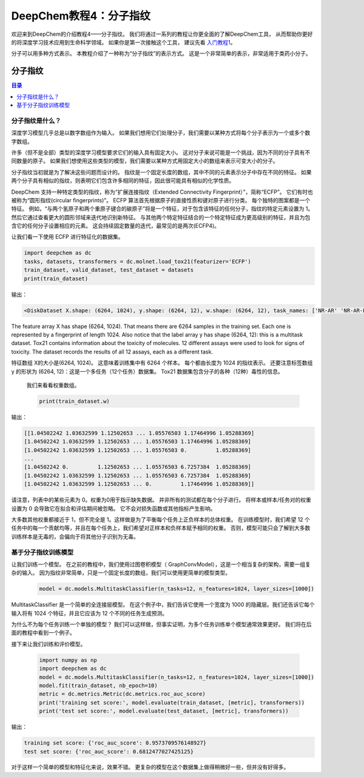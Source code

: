 DeepChem教程4：分子指纹
==========================================================


欢迎来到DeepChem的介绍教程4——分子指纹。
我们将通过一系列的教程让你更全面的了解DeepChem工具，
从而帮助你更好的将深度学习技术应用到生命科学领域。
如果你是第一次接触这个工具，
建议先看 `入门教程1 <https://deepchembook.readthedocs.io/zh_CN/latest/examples/tutorials/01_start.html>`_。


分子可以用多种方式表示。 本教程介绍了一种称为“分子指纹”的表示方式。 这是一个非常简单的表示，非常适用于类药小分子。 


分子指纹
---------------------------

.. contents:: 目录
    :local:



分子指纹是什么？
^^^^^^^^^^^^^^^^^^^^^^^^^^^^^^^^^^^^


深度学习模型几乎总是以数字数组作为输入。 如果我们想用它们处理分子，我们需要以某种方式将每个分子表示为一个或多个数字数组。

许多（但不是全部）类型的深度学习模型要求它们的输入具有固定大小。 
这对分子来说可能是一个挑战，因为不同的分子具有不同数量的原子。 
如果我们想使用这些类型的模型，我们需要以某种方式用固定大小的数组来表示可变大小的分子。 

分子指纹当初就是为了解决这些问题而设计的。
指纹是一个固定长度的数组，其中不同的元素表示分子中存在不同的特征。
如果两个分子具有相似的指纹，则表明它们包含许多相同的特征，因此很可能具有相似的化学性质。

DeepChem 支持一种特定类型的指纹，称为“扩展连接指纹（Extended Connectivity Fingerprint）”，简称“ECFP”。
它们有时也被称为“圆形指纹(circular fingerprints)”。 
ECFP 算法首先根据原子的直接性质和键对原子进行分类。 每个独特的图案都是一个特征。
例如，“与两个氢原子和两个重原子键合的碳原子”将是一个特征，对于包含该特征的任何分子，指纹的特定元素设置为 1。 
然后它通过查看更大的圆形邻域来迭代地识别新特征。 
与其他两个特定特征结合的一个特定特征成为更高级别的特征，并且为包含它的任何分子设置相应的元素。 这会持续固定数量的迭代，最常见的是两次(ECFP4)。 

让我们看一下使用 ECFP 进行特征化的数据集。 

.. code-block:: python 

    import deepchem as dc 
    tasks, datasets, transformers = dc.molnet.load_tox21(featurizer='ECFP')
    train_dataset, valid_dataset, test_dataset = datasets
    print(train_dataset)


输出：

.. code-block:: console 

    <DiskDataset X.shape: (6264, 1024), y.shape: (6264, 12), w.shape: (6264, 12), task_names: ['NR-AR' 'NR-AR-LBD' 'NR-AhR' ... 'SR-HSE' 'SR-MMP' 'SR-p53']>


The feature array X has shape (6264, 1024). That means there are 6264 samples in the training set. Each one is represented by a fingerprint of length 1024. Also notice that the label array y has shape (6264, 12): this is a multitask dataset. Tox21 contains information about the toxicity of molecules. 12 different assays were used to look for signs of toxicity. The dataset records the results of all 12 assays, each as a different task.


特征数组 X的大小是(6264, 1024)。 
这意味着训练集中有 6264 个样本。 
每个都由长度为 1024 的指纹表示。
还要注意标签数组 y 的形状为 (6264, 12)：这是一个多任务（12个任务）数据集。
Tox21 数据集包含分子的各种（12种）毒性的信息。
 

 我们来看看权重数组。

 .. code-block:: python 

    print(train_dataset.w)


输出：

.. code-block:: console 

    [[1.04502242 1.03632599 1.12502653 ... 1.05576503 1.17464996 1.05288369]
    [1.04502242 1.03632599 1.12502653 ... 1.05576503 1.17464996 1.05288369]
    [1.04502242 1.03632599 1.12502653 ... 1.05576503 0.         1.05288369]
    ...
    [1.04502242 0.         1.12502653 ... 1.05576503 6.7257384  1.05288369]
    [1.04502242 1.03632599 1.12502653 ... 1.05576503 6.7257384  1.05288369]
    [1.04502242 1.03632599 1.12502653 ... 0.         1.17464996 1.05288369]]



请注意，列表中的某些元素为 0。权重为0用于指示缺失数据。
并非所有的测试都在每个分子进行。
将样本或样本/任务对的权重设置为 0 会导致它在拟合和评估期间被忽略。 它不会对损失函数或其他指标产生影响。

大多数其他权重都接近于 1，但不完全是 1。这样做是为了平衡每个任务上正负样本的总体权重。 
在训练模型时，我们希望 12 个任务中的每一个贡献均等，并且在每个任务上，我们希望对正样本和负样本赋予相同的权重。
否则，模型可能只会了解到大多数训练样本是无毒的，会偏向于将其他分子识别为无毒。 



基于分子指纹训练模型
^^^^^^^^^^^^^^^^^^^^^^^^^^^^^^^^^^^^^^^^^^^^^^^^^^^^^^^^^^^^^^^^^^^^^^^^


让我们训练一个模型。 在之前的教程中，我们使用过图卷积模型（ GraphConvModel），这是一个相当复杂的架构，需要一组复杂的输入。
因为指纹非常简单，只是一个固定长度的数组，我们可以使用更简单的模型类型。 

 .. code-block:: python 

    model = dc.models.MultitaskClassifier(n_tasks=12, n_features=1024, layer_sizes=[1000])


MultitaskClassifier 是一个简单的全连接层模型。 
在这个例子中，我们告诉它使用一个宽度为 1000 的隐藏层。我们还告诉它每个输入将有 1024 个特征，并且它应该为 12 个不同的任务生成预测。

为什么不为每个任务训练一个单独的模型？ 我们可以这样做，但事实证明，为多个任务训练单个模型通常效果更好。 我们将在后面的教程中看到一个例子。

接下来让我们训练和评价模型。



 .. code-block:: python 

    import numpy as np
    import deepchem as dc 
    model = dc.models.MultitaskClassifier(n_tasks=12, n_features=1024, layer_sizes=[1000])
    model.fit(train_dataset, nb_epoch=10)
    metric = dc.metrics.Metric(dc.metrics.roc_auc_score)
    print('training set score:', model.evaluate(train_dataset, [metric], transformers))
    print('test set score:', model.evaluate(test_dataset, [metric], transformers))

输出：

.. code-block:: console 

    training set score: {'roc_auc_score': 0.9573709576148927}
    test set score: {'roc_auc_score': 0.6812477027425125}



对于这样一个简单的模型和特征化来说，效果不错。 更复杂的模型在这个数据集上做得稍微好一些，但并没有好得多。 






